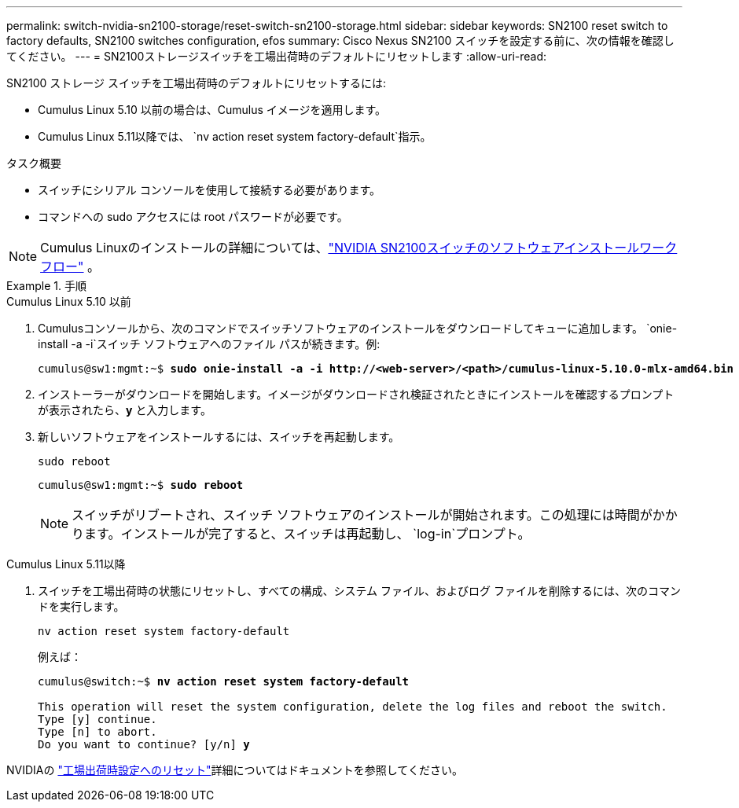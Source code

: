 ---
permalink: switch-nvidia-sn2100-storage/reset-switch-sn2100-storage.html 
sidebar: sidebar 
keywords: SN2100 reset switch to factory defaults, SN2100 switches configuration, efos 
summary: Cisco Nexus SN2100 スイッチを設定する前に、次の情報を確認してください。 
---
= SN2100ストレージスイッチを工場出荷時のデフォルトにリセットします
:allow-uri-read: 


[role="lead"]
SN2100 ストレージ スイッチを工場出荷時のデフォルトにリセットするには:

* Cumulus Linux 5.10 以前の場合は、Cumulus イメージを適用します。
* Cumulus Linux 5.11以降では、 `nv action reset system factory-default`指示。


.タスク概要
* スイッチにシリアル コンソールを使用して接続する必要があります。
* コマンドへの sudo アクセスには root パスワードが必要です。



NOTE: Cumulus Linuxのインストールの詳細については、link:configure-software-sn2100-storage.html["NVIDIA SN2100スイッチのソフトウェアインストールワークフロー"] 。

.手順
[role="tabbed-block"]
====
.Cumulus Linux 5.10 以前
--
. Cumulusコンソールから、次のコマンドでスイッチソフトウェアのインストールをダウンロードしてキューに追加します。 `onie-install -a -i`スイッチ ソフトウェアへのファイル パスが続きます。例:
+
[listing, subs="+quotes"]
----
cumulus@sw1:mgmt:~$ *sudo onie-install -a -i http://<web-server>/<path>/cumulus-linux-5.10.0-mlx-amd64.bin*
----
. インストーラーがダウンロードを開始します。イメージがダウンロードされ検証されたときにインストールを確認するプロンプトが表示されたら、*y* と入力します。
. 新しいソフトウェアをインストールするには、スイッチを再起動します。
+
`sudo reboot`

+
[listing, subs="+quotes"]
----
cumulus@sw1:mgmt:~$ *sudo reboot*
----
+

NOTE: スイッチがリブートされ、スイッチ ソフトウェアのインストールが開始されます。この処理には時間がかかります。インストールが完了すると、スイッチは再起動し、 `log-in`プロンプト。



--
.Cumulus Linux 5.11以降
--
. スイッチを工場出荷時の状態にリセットし、すべての構成、システム ファイル、およびログ ファイルを削除するには、次のコマンドを実行します。
+
`nv action reset system factory-default`

+
例えば：

+
[listing, subs="+quotes"]
----
cumulus@switch:~$ *nv action reset system factory-default*

This operation will reset the system configuration, delete the log files and reboot the switch.
Type [y] continue.
Type [n] to abort.
Do you want to continue? [y/n] *y*
----


NVIDIAの https://docs.nvidia.com/networking-ethernet-software/cumulus-linux-511/Installation-Management/Factory-Reset/["工場出荷時設定へのリセット"^]詳細についてはドキュメントを参照してください。

--
====